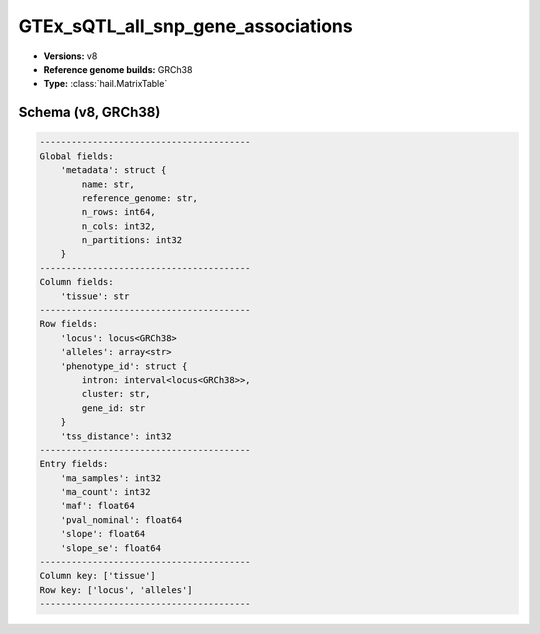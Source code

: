 .. _GTEx_sQTL_all_snp_gene_associations:

GTEx_sQTL_all_snp_gene_associations
===================================

*  **Versions:** v8
*  **Reference genome builds:** GRCh38
*  **Type:** :class:`hail.MatrixTable`

Schema (v8, GRCh38)
~~~~~~~~~~~~~~~~~~~

.. code-block:: text

    ----------------------------------------
    Global fields:
        'metadata': struct {
            name: str,
            reference_genome: str,
            n_rows: int64,
            n_cols: int32,
            n_partitions: int32
        }
    ----------------------------------------
    Column fields:
        'tissue': str
    ----------------------------------------
    Row fields:
        'locus': locus<GRCh38>
        'alleles': array<str>
        'phenotype_id': struct {
            intron: interval<locus<GRCh38>>,
            cluster: str,
            gene_id: str
        }
        'tss_distance': int32
    ----------------------------------------
    Entry fields:
        'ma_samples': int32
        'ma_count': int32
        'maf': float64
        'pval_nominal': float64
        'slope': float64
        'slope_se': float64
    ----------------------------------------
    Column key: ['tissue']
    Row key: ['locus', 'alleles']
    ----------------------------------------
